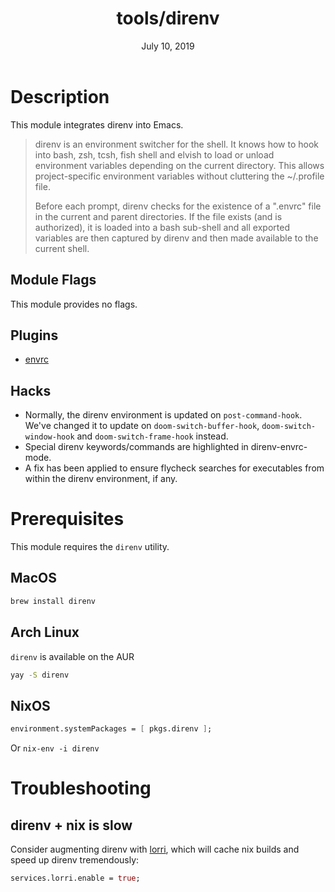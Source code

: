 #+TITLE:   tools/direnv
#+DATE:    July 10, 2019
#+SINCE:   v2.1.0
#+STARTUP: inlineimages

* Table of Contents :TOC_3:noexport:
- [[#description][Description]]
  - [[#module-flags][Module Flags]]
  - [[#plugins][Plugins]]
  - [[#hacks][Hacks]]
- [[#prerequisites][Prerequisites]]
  - [[#macos][MacOS]]
  - [[#arch-linux][Arch Linux]]
  - [[#nixos][NixOS]]
- [[#troubleshooting][Troubleshooting]]
  - [[#direnv--nix-is-slow][direnv + nix is slow]]

* Description
This module integrates direnv into Emacs.

#+begin_quote
direnv is an environment switcher for the shell. It knows how to hook into bash,
zsh, tcsh, fish shell and elvish to load or unload environment variables
depending on the current directory. This allows project-specific environment
variables without cluttering the ~/.profile file.

Before each prompt, direnv checks for the existence of a ".envrc" file in the
current and parent directories. If the file exists (and is authorized), it is
loaded into a bash sub-shell and all exported variables are then captured by
direnv and then made available to the current shell.
#+end_quote

** Module Flags
This module provides no flags.

** Plugins
+ [[https://github.com/purcell/envrc][envrc]]

** Hacks
+ Normally, the direnv environment is updated on ~post-command-hook~. We've
  changed it to update on ~doom-switch-buffer-hook~, ~doom-switch-window-hook~
  and ~doom-switch-frame-hook~ instead.
+ Special direnv keywords/commands are highlighted in direnv-envrc-mode.
+ A fix has been applied to ensure flycheck searches for executables from within
  the direnv environment, if any.

* Prerequisites
This module requires the ~direnv~ utility.

** MacOS
#+BEGIN_SRC bash
brew install direnv
#+END_SRC

** Arch Linux
~direnv~ is available on the AUR

#+BEGIN_SRC bash
yay -S direnv
#+END_SRC

** NixOS
#+BEGIN_SRC nix
environment.systemPackages = [ pkgs.direnv ];
#+END_SRC

Or ~nix-env -i direnv~

* Troubleshooting
** direnv + nix is slow
Consider augmenting direnv with [[https://github.com/nix-community/lorri][lorri]], which will cache nix builds and speed up
direnv tremendously:

#+BEGIN_SRC nix
services.lorri.enable = true;
#+END_SRC

